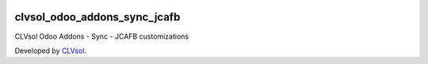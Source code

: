 .. image:: https://img.shields.io/badge/licence-AGPL--3-blue.svg
   :target: http://www.gnu.org/licenses/agpl-3.0-standalone.html
   :alt: License: AGPL-3

=============================
clvsol_odoo_addons_sync_jcafb
=============================

CLVsol Odoo Addons - Sync - JCAFB customizations

Developed by `CLVsol <https://github.com/CLVsol>`_.

